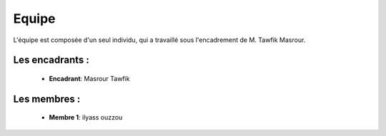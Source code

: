 Equipe
======================================
L'équipe est composée d'un seul individu, qui a travaillé sous l'encadrement de M. Tawfik Masrour.

Les encadrants : 
----------------
    - **Encadrant**: Masrour Tawfik |linkedin_Masrour|
.. |linkedin_Masrour| image:: ../Images/LinkedIn_Logo.jpeg
    :width: 16
    :height: 16
    :target: https://www.linkedin.com/in/tawfik-masrour-43163b85/

Les membres :
--------------

    - **Membre 1**: ilyass ouzzou |linkedin_Nassira|
.. |linkedin_Nassira| image:: ../Images/LinkedIn_Logo.jpeg
    :width: 16
    :height: 16
    :target: https://www.linkedin.com/in/ilyass-ouzzou-41512819a/
